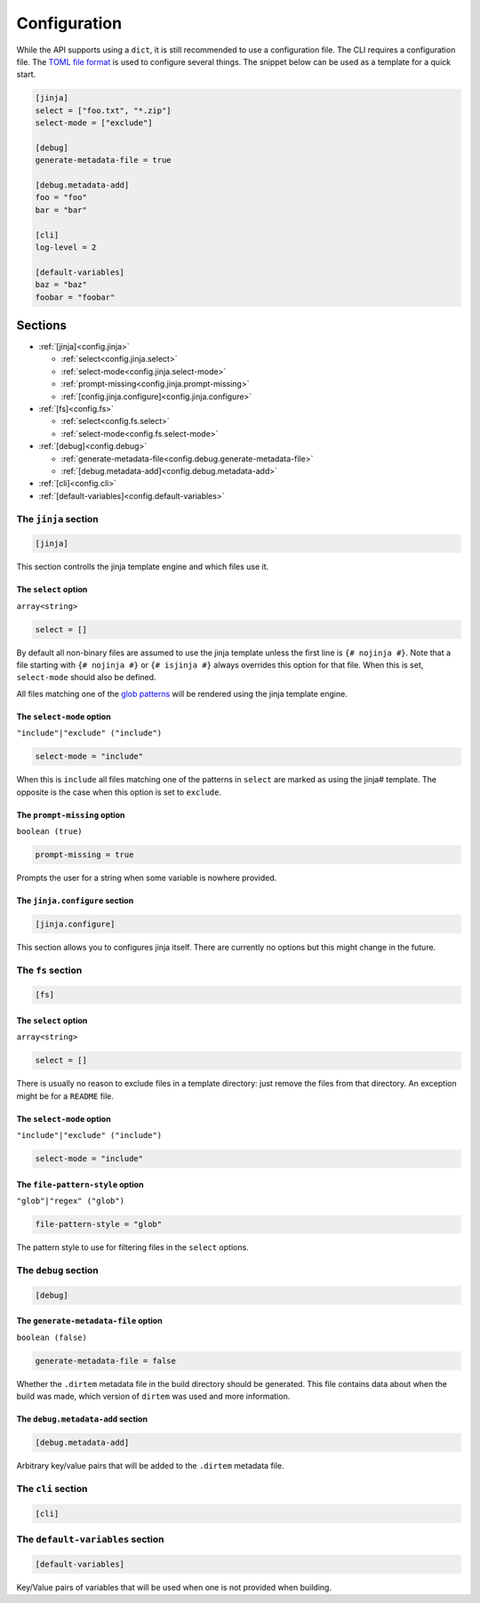 *************
Configuration
*************

While the API supports using a ``dict``, it is still recommended to use a configuration file. The CLI requires a
configuration file. The `TOML file format <https://toml.io>`_ is used to configure several things. The snippet
below can be used as a template for a quick start.

.. code-block:: toml
    
    [jinja]
    select = ["foo.txt", "*.zip"]
    select-mode = ["exclude"]
        
    [debug]
    generate-metadata-file = true
    
    [debug.metadata-add]
    foo = "foo"
    bar = "bar"
    
    [cli]
    log-level = 2
    
    [default-variables]
    baz = "baz"
    foobar = "foobar"

Sections
********

* :ref:`[jinja]<config.jinja>`
  
  * :ref:`select<config.jinja.select>`
  * :ref:`select-mode<config.jinja.select-mode>`
  * :ref:`prompt-missing<config.jinja.prompt-missing>`
  * :ref:`[config.jinja.configure]<config.jinja.configure>`

* :ref:`[fs]<config.fs>`
  
  * :ref:`select<config.fs.select>`
  * :ref:`select-mode<config.fs.select-mode>`

* :ref:`[debug]<config.debug>`
  
  * :ref:`generate-metadata-file<config.debug.generate-metadata-file>`
  * :ref:`[debug.metadata-add]<config.debug.metadata-add>`

* :ref:`[cli]<config.cli>`

* :ref:`[default-variables]<config.default-variables>`


.. _config.jinja:

=====================
The ``jinja`` section
=====================

.. code-block:: toml
    
    [jinja]

This section controlls the jinja template engine and which files use it.

.. _config.jinja.select:

The ``select`` option
=====================

``array<string>``

.. code-block:: toml
    
    select = []

By default all non-binary files are assumed to use the jinja template unless the first line is ``{# nojinja #}``.
Note that a file starting with ``{# nojinja #}`` or ``{# isjinja #}`` always overrides this option for that file.
When this is set, ``select-mode`` should also be defined.

All files matching one of the `glob patterns <https://en.wikipedia.org/wiki/Glob_(programming)>`_ will be rendered
using the jinja template engine.

.. _config.jinja.select-mode:

The ``select-mode`` option
==========================

``"include"|"exclude" ("include")``

.. code-block:: toml
    
    select-mode = "include"

When this is ``include`` all files matching one of the patterns in ``select`` are marked as using the jinja#
template. The opposite is the case when this option is set to ``exclude``.

.. _config.jinja.prompt-missing:

The ``prompt-missing`` option
=============================

``boolean (true)``

.. code-block:: toml
    
    prompt-missing = true

Prompts the user for a string when some variable is nowhere provided.

.. _config.jinja.configure:

The ``jinja.configure`` section
===============================

.. code-block:: toml
    
    [jinja.configure]

This section allows you to configures jinja itself. There are currently no options but this might change in
the future.


.. _config.fs:

==================
The ``fs`` section
==================

.. code-block:: toml
    
    [fs]

.. _config.fs.select:

The ``select`` option
=====================

``array<string>``

.. code-block:: toml
    
    select = []

There is usually no reason to exclude files in a template directory: just remove the files from that directory. An
exception might be for a ``README`` file.

.. _config.fs.select-mode:

The ``select-mode`` option
==========================

``"include"|"exclude" ("include")``

.. code-block:: toml
    
    select-mode = "include"

.. _config.fs.file-pattern-engine:

The ``file-pattern-style`` option
==================================

``"glob"|"regex" ("glob")``

.. code-block:: toml
    
    file-pattern-style = "glob"

The pattern style to use for filtering files in the ``select`` options.

.. _config.debug:

=====================
The ``debug`` section
=====================

.. code-block:: toml
    
    [debug]

.. _config.debug.generate-metadata-file:

The ``generate-metadata-file`` option
=====================================

``boolean (false)``

.. code-block:: toml
    
    generate-metadata-file = false

Whether the ``.dirtem`` metadata file in the build directory should be generated. This file contains data about
when the build was made, which version of ``dirtem`` was used and more information.

.. _config.debug.metadata-add:

The ``debug.metadata-add`` section
==================================

.. code-block:: toml
    
    [debug.metadata-add]

Arbitrary key/value pairs that will be added to the ``.dirtem`` metadata file.

.. _config.cli:

===================
The ``cli`` section
===================

.. code-block:: toml
    
    [cli]

.. _config.default-variables:

=================================
The ``default-variables`` section
=================================

.. code-block:: toml
    
    [default-variables]

Key/Value pairs of variables that will be used when one is not provided when building.
